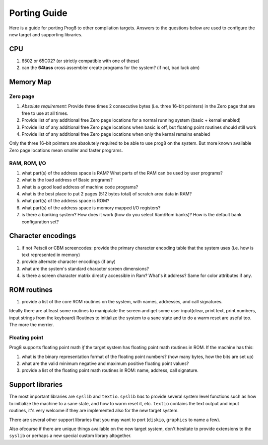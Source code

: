 
.. _portingguide:

=============
Porting Guide
=============

Here is a guide for porting Prog8 to other compilation targets.
Answers to the questions below are used to configure the new target and supporting libraries.


CPU
---
#. 6502 or 65C02? (or strictly compatible with one of these)
#. can the **64tass** cross assembler create programs for the system?  (if not, bad luck atm)

Memory Map
----------

Zero page
=========
#. *Absolute requirement:* Provide three times 2 consecutive bytes (i.e. three 16-bit pointers) in the Zero page that are free to use at all times.
#. Provide list of any additional free Zero page locations for a normal running system (basic + kernal enabled)
#. Provide list of any additional free Zero page locations when basic is off, but floating point routines should still work
#. Provide list of any additional free Zero page locations when only the kernal remains enabled

Only the three 16-bit pointers are absolutely required to be able to use prog8 on the system.
But more known available Zero page locations mean smaller and faster programs.


RAM, ROM, I/O
=============

#. what part(s) of the address space is RAM?  What parts of the RAM can be used by user programs?
#. what is the load address of Basic programs?
#. what is a good load address of machine code programs?
#. what is the best place to put 2 pages (512 bytes total) of scratch area data in RAM?
#. what part(s) of the address space is ROM?
#. what part(s) of the address space is memory mapped I/O registers?
#. is there a banking system? How does it work (how do you select Ram/Rom banks)? How is the default bank configuration set?

Character encodings
-------------------
#. if not Petscii or CBM screencodes: provide the primary character encoding table that the system uses (i.e. how is text represented in memory)
#. provide alternate character encodings (if any)
#. what are the system's standard character screen dimensions?
#. is there a screen character matrix directly accessible in Ram? What's it address? Same for color attributes if any.


ROM routines
------------
#. provide a list of the core ROM routines on the system, with names, addresses, and call signatures.

Ideally there are at least some routines to manipulate the screen and get some user input(clear, print text, print numbers, input strings from the keyboard)
Routines to initialize the system to a sane state and to do a warm reset are useful too.
The more the merrier.

Floating point
==============
Prog8 supports floating point math *if* the target system has floating point math routines in ROM.
If the machine has this:

#. what is the binary representation format of the floating point numbers? (how many bytes, how the bits are set up)
#. what are the valid minimum negative and maximum positive floating point values?
#. provide a list of the floating point math routines in ROM: name, address, call signature.


Support libraries
-----------------
The most important libraries are ``syslib`` and ``textio``.
``syslib`` *has* to provide several system level functions such as how to initialize the machine to a sane state,
and how to warm reset it, etc.
``textio`` contains the text output and input routines, it's very welcome if they are implemented also for
the new target system.

There are several other support libraries that you may want to port (``diskio``, ``graphics`` to name a few).

Also ofcourse if there are unique things available on the new target system, don't hesitate to provide
extensions to the ``syslib`` or perhaps a new special custom library altogether.


